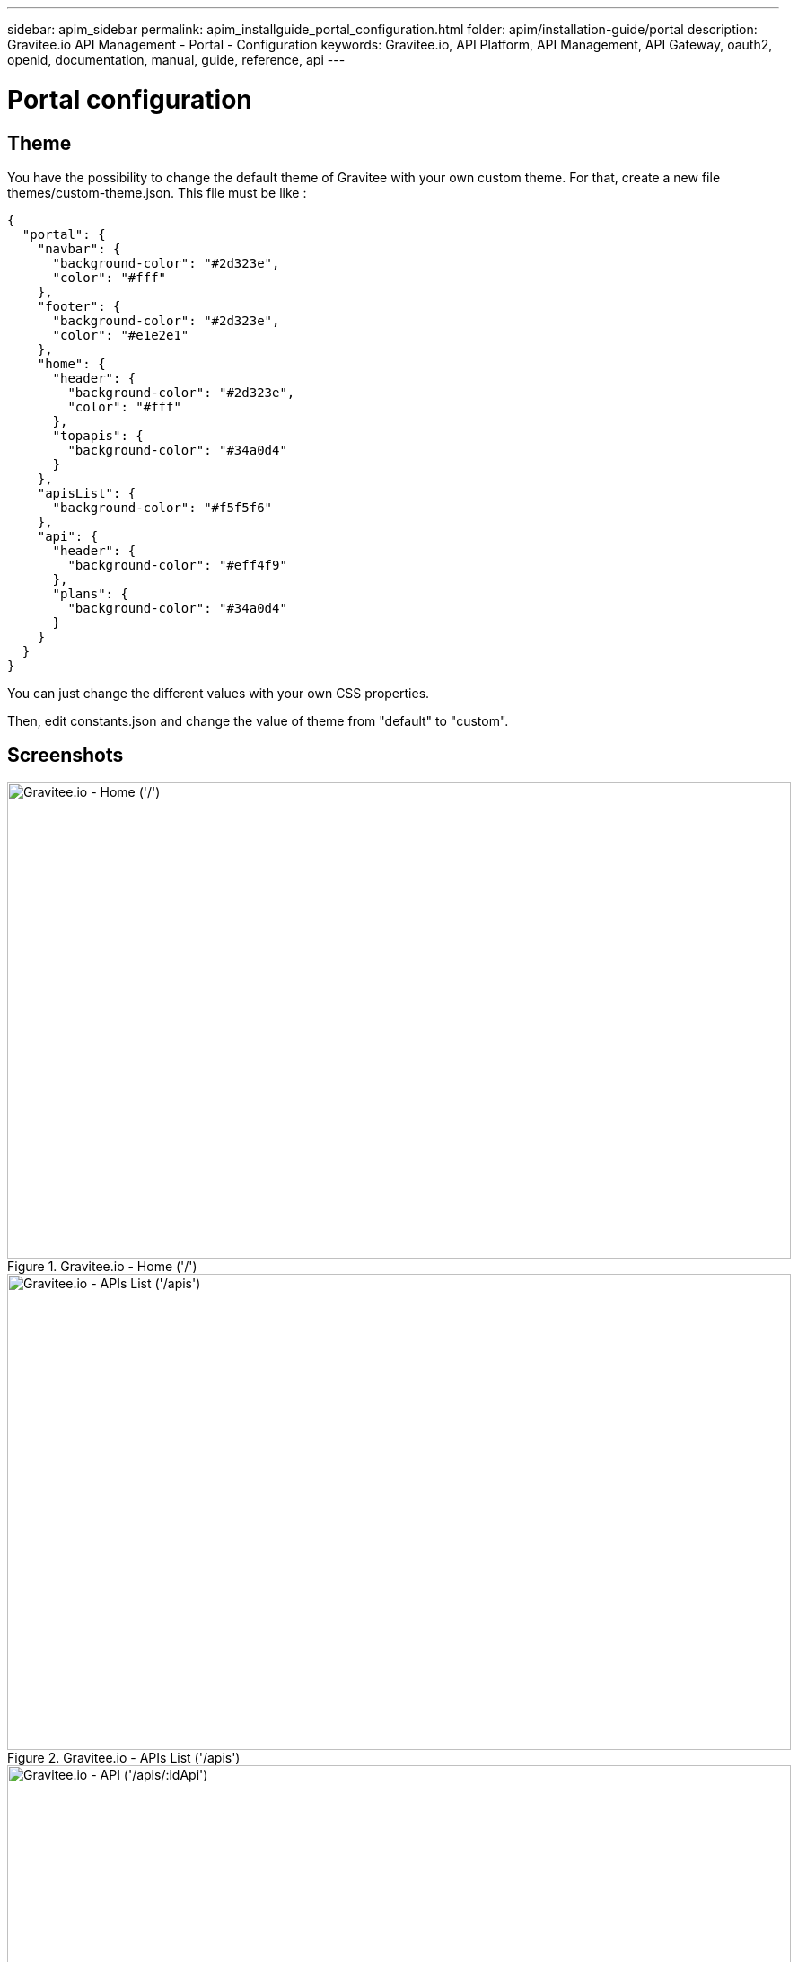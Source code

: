 ---
sidebar: apim_sidebar
permalink: apim_installguide_portal_configuration.html
folder: apim/installation-guide/portal
description: Gravitee.io API Management - Portal - Configuration
keywords: Gravitee.io, API Platform, API Management, API Gateway, oauth2, openid, documentation, manual, guide, reference, api
---

[[gravitee-installation-portal-configuration]]
= Portal configuration

== Theme

You have the possibility to change the default theme of Gravitee with your own custom theme.
For that, create a new file themes/custom-theme.json. This file must be like :

[source,javascript]
[subs="attributes"]
{
  "portal": {
    "navbar": {
      "background-color": "#2d323e",
      "color": "#fff"
    },
    "footer": {
      "background-color": "#2d323e",
      "color": "#e1e2e1"
    },
    "home": {
      "header": {
        "background-color": "#2d323e",
        "color": "#fff"
      },
      "topapis": {
        "background-color": "#34a0d4"
      }
    },
    "apisList": {
      "background-color": "#f5f5f6"
    },
    "api": {
      "header": {
        "background-color": "#eff4f9"
      },
      "plans": {
        "background-color": "#34a0d4"
      }
    }
  }
}

You can just change the different values with your own CSS properties.

Then, edit constants.json and change the value of theme from "default" to "custom".

== Screenshots

.Gravitee.io - Home ('/')
image::themes/gravitee-io-homepage.png[Gravitee.io - Home ('/'), 873, 530, align=center, title-align=center]

.Gravitee.io - APIs List ('/apis')
image::themes/gravitee-io-apisList.png[Gravitee.io - APIs List ('/apis'), 873, 530, align=center, title-align=center]

.Gravitee.io - API ('/apis/:idApi')
image::themes/gravitee-io-api.png[Gravitee.io - API ('/apis/:idApi'), 873, 530, align=center, title-align=center]

== Logo

You can also change the logo.
For that, edit constants.json and change the value of logo with "themes/assets/your_logo.png".

== Default configuration

[source,json]
----
{
  "baseURL": "/management/",
  "portalTitle": "Gravitee.io Portal",
  "managementTitle": "Gravitee.io Management",
  "devMode": false,
  "userCreationEnabled": true,
  
  "documentation": {
    "url": "https://docs.gravitee.io"
  },

  "portal": {
    "entrypoint": "https://api.company.com",
    "apikeyHeader": "X-Gravitee-Api-Key"
  },

  // Portal theme customisation
  "theme": {
    "name": "default",
    "logo": "themes/assets/GRAVITEE_LOGO1-01.png",
    "loader": "assets/gravitee_logo_anim.gif"
  },

  "authentication": {
    /* Enable social authentication with Google. clientId is required to enable it */
    "google": {
      "clientId": "googleplus_clientid"
    },
    /* Enable social authentication with GitHub. clientId is required to enable it */
    "github": {
      "clientId": "github_clientId"
    },
    /*
      Enable authentication with a standard OAuth2 / OpenID Connect server.
      This authentication provider supports only authorization code grant flow.
    */
    "oauth2": {
      "clientId": "oauth2_clientId",
      "name": "My OAuth2 server",
      "color": "#0076b4",
      // Authorization endpoint to ask for an authorization_code
      "authorizationEndpoint": "https://oauth2_authorization_server/authorize",
      // Required scope
      "scope": ["profile", "openid"]
    }
  }
}
----